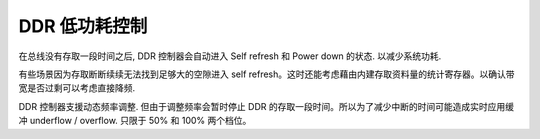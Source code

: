 DDR 低功耗控制
--------------

在总线没有存取一段时间之后, DDR 控制器会自动进入 Self refresh 和 Power down 的状态. 以减少系统功耗.

有些场景因为存取断断续续无法找到足够大的空隙进入 self refresh。这时还能考虑藉由内建存取资料量的统计寄存器。以确认带宽是否过剩可以考虑直接降频.

DDR 控制器支援动态频率调整. 但由于调整频率会暂时停止 DDR 的存取一段时间。所以为了减少中断的时间可能造成实时应用缓冲 underflow / overflow. 只限于 50% 和 100% 两个档位。

